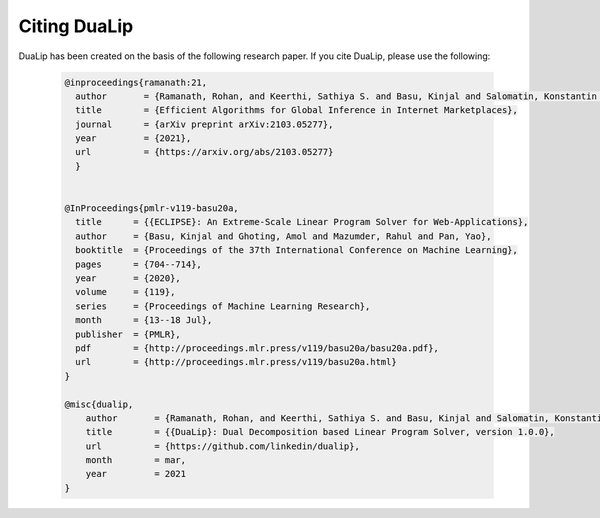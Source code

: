 .. _citing :

Citing DuaLip
=============

DuaLip has been created on the basis of the following research paper. If you cite DuaLip, please use the following:


        .. code:: latex

          @inproceedings{ramanath:21,
            author       = {Ramanath, Rohan, and Keerthi, Sathiya S. and Basu, Kinjal and Salomatin, Konstantin and Yao, Pan},
            title        = {Efficient Algorithms for Global Inference in Internet Marketplaces},
            journal      = {arXiv preprint arXiv:2103.05277},
            year         = {2021},
            url          = {https://arxiv.org/abs/2103.05277}
            }


          @InProceedings{pmlr-v119-basu20a,
            title      = {{ECLIPSE}: An Extreme-Scale Linear Program Solver for Web-Applications},
            author     = {Basu, Kinjal and Ghoting, Amol and Mazumder, Rahul and Pan, Yao},
            booktitle  = {Proceedings of the 37th International Conference on Machine Learning},
            pages      = {704--714},
            year       = {2020},
            volume     = {119},
            series     = {Proceedings of Machine Learning Research},
            month      = {13--18 Jul},
            publisher  = {PMLR},
            pdf        = {http://proceedings.mlr.press/v119/basu20a/basu20a.pdf},
            url        = {http://proceedings.mlr.press/v119/basu20a.html}
          }

          @misc{dualip,
              author       = {Ramanath, Rohan, and Keerthi, Sathiya S. and Basu, Kinjal and Salomatin, Konstantin and Yao, Pan and Ghoting, Amol},
              title        = {{DuaLip}: Dual Decomposition based Linear Program Solver, version 1.0.0},
              url          = {https://github.com/linkedin/dualip},
              month        = mar,
              year         = 2021
          }
